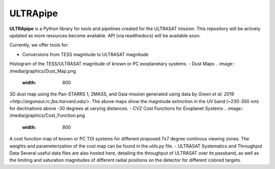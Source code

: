 ULTRApipe
=========
**ULTRApipe** is a Python library for tools and pipelines created for the ULTRASAT mission. This repository will be actively updated as more resources become available. API (via readthedocs) will be available soon.

Currently, we offer tools for:

- Conversions from TESS magntiude to ULTRASAT magnitude
.. image:: /media/graphics/TESS_to_ULTRASAT_Mag.png
  :width: 400
Histogram of the TESS/ULTRASAT magnitude of known or PC exoplanetary systems.
- Dust Maps
.. image:: /media/graphics/Dust_Map.png
  :width: 800
3D dust map using the Pan-STARRS 1, 2MASS, and Gaia mission generated using data by `Green et al. 2019 <http://argonaut.rc.fas.harvard.edu/>`. The above maps show the magntiude extinction in the UV band (~230-300 nm) for declinations above -30 degrees at varying distances.
- CVZ Cost Functions for Exoplanet Systems
.. image:: /media/graphics/Cost_Function.png
  :width: 800
A cost function map of known or PC TOI systems for different proposed 7x7 degree continous viewing zones. The weights and parameterization of the cost map can be found in the `utils.py` file.
- ULTRASAT Systematics and Throughput Data
Several useful data files are also hosted here, detailing the throughput of ULTRASAT over its passband, as well as the limiting and saturation magnitudes of different radial positions on the detector for different colored targets.
